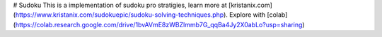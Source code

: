 # Sudoku
This is a implementation of sudoku pro stratigies, learn more at [kristanix.com](https://www.kristanix.com/sudokuepic/sudoku-solving-techniques.php).
Explore with [colab](https://colab.research.google.com/drive/1bvAVmE8zWBZlmmb7G_qqBa4Jy2X0abLo?usp=sharing)